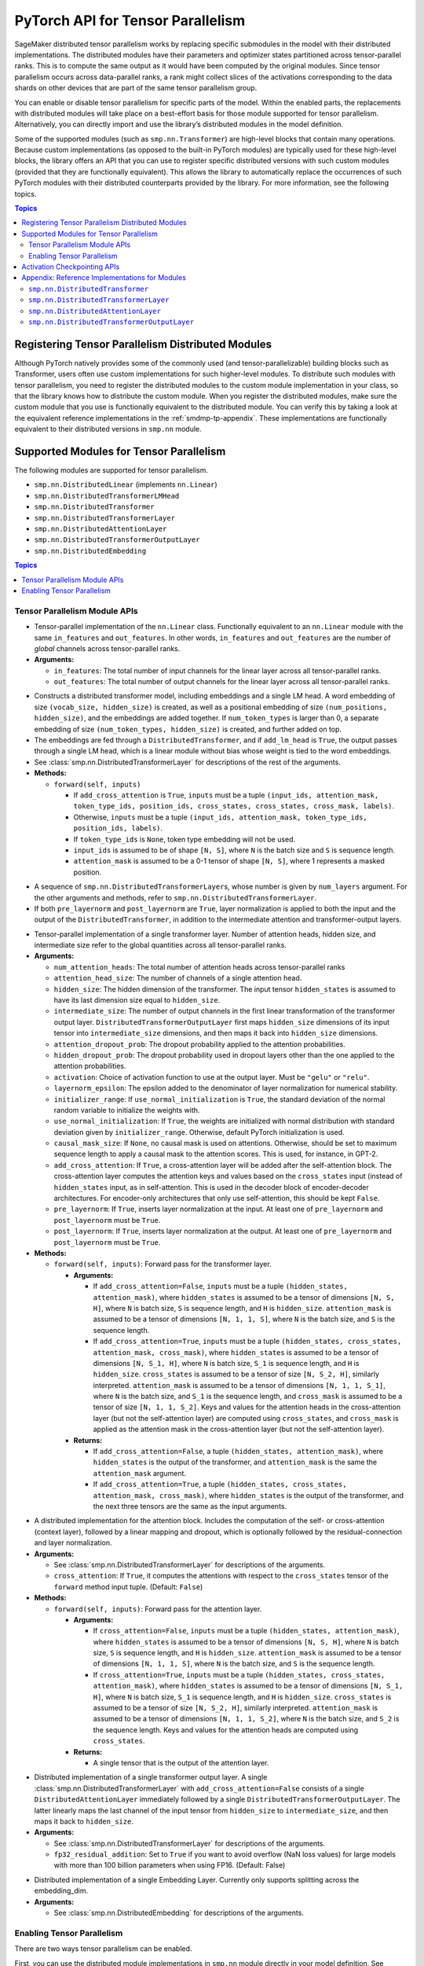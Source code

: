 .. _smdmp-pytorch-tensor-parallel:
   :noindex:

PyTorch API for Tensor Parallelism
==================================

SageMaker distributed tensor parallelism works by replacing specific submodules
in the model with their distributed implementations. The distributed modules
have their parameters and optimizer states partitioned across tensor-parallel
ranks. This is to compute the same output as it would have been computed by
the original modules. Since tensor parallelism occurs across data-parallel
ranks, a rank might collect slices of the activations corresponding to the
data shards on other devices that are part of the same tensor parallelism group.

You can enable or disable tensor parallelism for specific parts of the model.
Within the enabled parts, the replacements with distributed modules will take
place on a best-effort basis for those module supported for tensor parallelism.
Alternatively, you can directly import and use the library’s distributed
modules in the model definition.

Some of the supported modules (such as ``smp.nn.Transformer``) are high-level
blocks that contain many operations. Because custom implementations
(as opposed to the built-in PyTorch modules) are typically used for these
high-level blocks, the library offers an API that you can use to register
specific distributed versions with such custom modules (provided that they
are functionally equivalent). This allows the library to automatically replace
the occurrences of such PyTorch modules with their distributed counterparts
provided by the library.
For more information, see the following topics.

.. contents:: Topics
  :depth: 3
  :local:

.. _registering-tp-modules:
   :noindex:

Registering Tensor Parallelism Distributed Modules
--------------------------------------------------

Although PyTorch natively provides some of the commonly used (and
tensor-parallelizable) building blocks such as Transformer, users often
use custom implementations for such higher-level modules. To distribute
such modules with tensor parallelism, you need to register the
distributed modules to the custom module implementation in your class,
so that the library knows how to distribute the custom module. When you
register the distributed modules, make sure the custom module that you
use is functionally equivalent to the distributed module. You can verify
this by taking a look at the equivalent reference implementations in the
:ref:`smdmp-tp-appendix`.
These implementations are functionally equivalent to their distributed
versions in ``smp.nn`` module.

.. decorator:: @smp.tp_register(dist_module, init_hook=None, forward_hook=None, return_hook=None)

   -  A class decorator that registers the ``dist_module`` class with
      the module class that it is attached to. The hooks can be used to
      adapt to different interfaces used with ``__init__`` and
      ``forward`` methods.
   -  **Arguments:**

      -  ``dist_module``: A subclass of ``smp.nn.DistributedModule``
         that implements the distributed version of the module class the
         decorator is attached to. Any distributed module class defined
         in ``smp.nn`` module can be used.
      -  ``init_hook``: A callable that translates the arguments of the
         original module ``__init__`` method to an ``(args, kwargs)``
         tuple compatible with the arguments of the corresponding
         distributed module ``__init__`` method. Must return a tuple,
         whose first element is an iterable representing the positional
         arguments, and second element is a ``dict`` representing the
         keyword arguments. The input signature of the ``init_hook``
         must **exactly** match the signature of the original
         ``__init__`` method (including argument order and default
         values), except it must exclude ``self``.
      -  ``forward_hook``: A callable that translates the arguments of
         the original module ``forward`` method to an ``(args, kwargs)``
         tuple compatible with the arguments of the corresponding
         distributed module ``forward`` method. Must return a tuple,
         whose first element is an iterable representing the positional
         arguments, and second element is a ``dict`` representing the
         keyword arguments. The input signature of the ``init_hook``
         must **exactly** match the signature of the original
         ``forward`` method (including argument order and default
         values), except it must exclude ``self``.
      -  ``return_hook``: A callable that translates the object returned
         from the distributed module to the return object expected of
         the original module.

   -  **Example:**

      .. code:: python

         init_hook = lambda config: ((), config.to_dict())

         # register smp.nn.DistributedTransformer
         # as the distributed version of MyTransformer
         @smp.tp_register(smp.nn.DistributedTransformer, init_hook=init_hook)
         class MyTransformer(nn.Module):
             def __init__(self, config):
                 ...

             def forward(self, hidden_states, attention_mask):
                 ...

.. function:: smp.tp_register_with_module(module_cls, dist_module, init_hook=None, forward_hook=None, return_hook=None)
   :noindex:

   -  When you do not have direct access to model definition code, you
      can use this API to similarly register a distributed module with
      an existing module class.

   -  **Arguments:**

      -  ``module_cls``: The existing module class that will be
         distributed.
      -  ``dist_module``: A subclass of ``smp.nn.DistributedModule``
         that implements the distributed version of the module class the
         decorator is attached to. Any distributed module class defined
         in ``smp.nn`` module can be used.
      -  ``init_hook``: A callable that translates the arguments of the
         original module ``__init__`` method to an ``(args, kwargs)``
         tuple compatible with the arguments of the corresponding
         distributed module ``__init__`` method. Must return a tuple,
         whose first element is an iterable representing the positional
         arguments, and second element is a ``dict`` representing the
         keyword arguments. The input signature of the ``init_hook``
         must **exactly** match the signature of the original
         ``__init__`` method (including argument order and default
         values), except it must exclude ``self``.
      -  ``forward_hook``: A callable that translates the arguments of
         the original module ``forward`` method to an ``(args, kwargs)``
         tuple compatible with the arguments of the corresponding
         distributed module ``forward`` method. Must return a tuple,
         whose first element is an iterable representing the positional
         arguments, and second element is a ``dict`` representing the
         keyword arguments. The input signature of the ``init_hook``
         must **exactly** match the signature of the original
         ``forward`` method (including argument order and default
         values), except it must exclude ``self``.
      -  ``return_hook``: A callable that translates the object returned
         from the distributed module to the return object expected of
         the original module.

   -  **Example:**

      .. code:: python

         from somelibrary import MyTransformer

         init_hook = lambda config: ((), config.to_dict())

         # register smp.nn.DistributedTransformer as the distributed version of MyTransformer
         smp.tp_register_with_module(MyTransformer,
                                     smp.nn.DistributedTransformer,
                                     init_hook=init_hook)

.. _smdmp-supported-modules-for-tp:
   :noindex:

Supported Modules for Tensor Parallelism
----------------------------------------

The following modules are supported for tensor
parallelism.

-  ``smp.nn.DistributedLinear`` (implements ``nn.Linear``)
-  ``smp.nn.DistributedTransformerLMHead``
-  ``smp.nn.DistributedTransformer``
-  ``smp.nn.DistributedTransformerLayer``
-  ``smp.nn.DistributedAttentionLayer``
-  ``smp.nn.DistributedTransformerOutputLayer``
-  ``smp.nn.DistributedEmbedding``

.. contents:: Topics
  :depth: 3
  :local:

.. _tp-module-api:
   :noindex:

Tensor Parallelism Module APIs
~~~~~~~~~~~~~~~~~~~~~~~~~~~~~~

.. class:: smp.nn.DistributedLinear(in_features, out_features)
   :noindex:

   -  Tensor-parallel implementation of the ``nn.Linear`` class.
      Functionally equivalent to an ``nn.Linear`` module with the same
      ``in_features`` and ``out_features``. In other words,
      ``in_features`` and ``out_features`` are the number of *global*
      channels across tensor-parallel ranks.
   -  **Arguments:**

      -  ``in_features``: The total number of input channels for the
         linear layer across all tensor-parallel ranks.
      -  ``out_features``: The total number of output channels for the
         linear layer across all tensor-parallel ranks.

.. class:: smp.nn.DistributedTransformerLMHead(num_layers=12, num_attention_heads=32, attention_head_size=32, hidden_size=1024, intermediate_size=4096, vocab_size=30522, num_positions=1024, attention_dropout_prob=0.1, hidden_dropout_prob=0.1, activation="gelu", layernorm_epsilon=1e-5, num_token_types=0, causal_mask_size=None, add_cross_attention=False, add_lm_head=True,  initializer_range=0.02, use_normal_initialization=False, pre_layernorm=False, post_layernorm=True)
   :noindex:

   -  Constructs a distributed transformer model, including embeddings
      and a single LM head. A word embedding of size
      ``(vocab_size, hidden_size)`` is created, as well as a positional
      embedding of size ``(num_positions, hidden_size)``, and the
      embeddings are added together. If ``num_token_types`` is larger
      than 0, a separate embedding of size
      ``(num_token_types, hidden_size)`` is created, and further added
      on top.
   -  The embeddings are fed through a ``DistributedTransformer``, and
      if ``add_lm_head`` is ``True``, the output passes through a single
      LM head, which is a linear module without bias whose weight is
      tied to the word embeddings.
   -  See :class:`smp.nn.DistributedTransformerLayer` for descriptions of the rest
      of the arguments.
   -  **Methods:**

      -  ``forward(self, inputs)``

         -  If ``add_cross_attention`` is ``True``, ``inputs`` must be a
            tuple
            ``(input_ids, attention_mask, token_type_ids, position_ids, cross_states, cross_states, cross_mask, labels)``.
         -  Otherwise, ``inputs`` must be a tuple
            ``(input_ids, attention_mask, token_type_ids, position_ids, labels)``.
         -  If ``token_type_ids`` is ``None``, token type embedding will
            not be used.
         -  ``input_ids`` is assumed to be of shape ``[N, S]``, where
            ``N`` is the batch size and ``S`` is sequence length.
         -  ``attention_mask`` is assumed to be a 0-1 tensor of shape
            ``[N, S]``, where 1 represents a masked position.

.. class:: smp.nn.DistributedTransformer(num_layers=12, num_attention_heads=32, attention_head_size=32, hidden_size=1024, intermediate_size=4096, attention_dropout_prob=0.1, hidden_dropout_prob=0.1, activation="gelu", layernorm_epsilon=1e-5, initializer_range=0.02, use_normal_initialization=False, causal_mask_size=None, add_cross_attention=False, pre_layernorm=False, post_layernorm=True)
   :noindex:

   -  A sequence of ``smp.nn.DistributedTransformerLayer``\ s, whose
      number is given by ``num_layers`` argument. For the other
      arguments and methods, refer to
      ``smp.nn.DistributedTransformerLayer``.
   -  If both ``pre_layernorm`` and ``post_layernorm`` are ``True``,
      layer normalization is applied to both the input and the output of
      the ``DistributedTransformer``, in addition to the intermediate
      attention and transformer-output layers.

.. class:: smp.nn.DistributedTransformerLayer(num_attention_heads=32, attention_head_size=32, hidden_size=1024, intermediate_size=4096, attention_dropout_prob=0.1, hidden_dropout_prob=0.1, activation="gelu", layernorm_epsilon=1e-5, initializer_range=0.02, use_normal_initialization=False, causal_mask_size=None, add_cross_attention=False, pre_layernorm=False, post_layernorm=True)
   :noindex:

   -  Tensor-parallel implementation of a single transformer layer.
      Number of attention heads, hidden size, and intermediate size
      refer to the global quantities across all tensor-parallel ranks.
   -  **Arguments:**

      -  ``num_attention_heads``: The total number of attention heads
         across tensor-parallel ranks
      -  ``attention_head_size``: The number of channels of a single
         attention head.
      -  ``hidden_size``: The hidden dimension of the transformer. The
         input tensor ``hidden_states`` is assumed to have its last
         dimension size equal to ``hidden_size``.
      -  ``intermediate_size``: The number of output channels in the
         first linear transformation of the transformer output layer.
         ``DistributedTransformerOutputLayer`` first maps
         ``hidden_size`` dimensions of its input tensor into
         ``intermediate_size`` dimensions, and then maps it back into
         ``hidden_size`` dimensions.
      -  ``attention_dropout_prob``: The dropout probability applied to
         the attention probabilities.
      -  ``hidden_dropout_prob``: The dropout probability used in
         dropout layers other than the one applied to the attention
         probabilities.
      -  ``activation``: Choice of activation function to use at the
         output layer. Must be ``"gelu"`` or ``"relu"``.
      -  ``layernorm_epsilon``: The epsilon added to the denominator of
         layer normalization for numerical stability.
      -  ``initializer_range``: If ``use_normal_initialization`` is
         ``True``, the standard deviation of the normal random variable
         to initialize the weights with.
      -  ``use_normal_initialization``: If ``True``, the weights are
         initialized with normal distribution with standard deviation
         given by ``initializer_range``. Otherwise, default PyTorch
         initialization is used.
      -  ``causal_mask_size``: If ``None``, no causal mask is used on
         attentions. Otherwise, should be set to maximum sequence length
         to apply a causal mask to the attention scores. This is used,
         for instance, in GPT-2.
      -  ``add_cross_attention``: If ``True``, a cross-attention layer
         will be added after the self-attention block. The
         cross-attention layer computes the attention keys and values
         based on the ``cross_states`` input (instead of
         ``hidden_states`` input, as in self-attention. This is used in
         the decoder block of encoder-decoder architectures. For
         encoder-only architectures that only use self-attention, this
         should be kept ``False``.
      -  ``pre_layernorm``: If ``True``, inserts layer normalization at
         the input. At least one of ``pre_layernorm`` and
         ``post_layernorm`` must be ``True``.
      -  ``post_layernorm``: If ``True``, inserts layer normalization at
         the output. At least one of ``pre_layernorm`` and
         ``post_layernorm`` must be ``True``.

   -  **Methods:**

      -  ``forward(self, inputs)``: Forward pass for the transformer
         layer.

         -  **Arguments:**

            -  If ``add_cross_attention=False``, ``inputs`` must be a
               tuple ``(hidden_states, attention_mask)``, where
               ``hidden_states`` is assumed to be a tensor of dimensions
               ``[N, S, H]``, where ``N`` is batch size, ``S`` is
               sequence length, and ``H`` is ``hidden_size``.
               ``attention_mask`` is assumed to be a tensor of
               dimensions ``[N, 1, 1, S]``, where ``N`` is the batch
               size, and ``S`` is the sequence length.
            -  If ``add_cross_attention=True``, ``inputs`` must be a
               tuple
               ``(hidden_states, cross_states, attention_mask, cross_mask)``,
               where ``hidden_states`` is assumed to be a tensor of
               dimensions ``[N, S_1, H]``, where ``N`` is batch size,
               ``S_1`` is sequence length, and ``H`` is ``hidden_size``.
               ``cross_states`` is assumed to be a tensor of size
               ``[N, S_2, H]``, similarly interpreted.
               ``attention_mask`` is assumed to be a tensor of
               dimensions ``[N, 1, 1, S_1]``, where ``N`` is the batch
               size, and ``S_1`` is the sequence length, and
               ``cross_mask`` is assumed to be a tensor of size
               ``[N, 1, 1, S_2]``. Keys and values for the attention
               heads in the cross-attention layer (but not the
               self-attention layer) are computed using
               ``cross_states``, and ``cross_mask`` is applied as the
               attention mask in the cross-attention layer (but not the
               self-attention layer).

         -  **Returns:**

            -  If ``add_cross_attention=False``, a tuple
               ``(hidden_states, attention_mask)``, where
               ``hidden_states`` is the output of the transformer, and
               ``attention_mask`` is the same the ``attention_mask``
               argument.
            -  If ``add_cross_attention=True``, a tuple
               ``(hidden_states, cross_states, attention_mask, cross_mask)``,
               where ``hidden_states`` is the output of the transformer,
               and the next three tensors are the same as the input
               arguments.

.. class:: smp.nn.DistributedAttentionLayer(num_attention_heads=32, attention_head_size=32, hidden_size=1024, attention_dropout_prob=0.1, hidden_dropout_prob=0.1, layernorm_epsilon=1e-5, initializer_range=0.02, use_normal_initialization=False, cross_attention=False, causal_mask_size=None, pre_layernorm=False, post_layernorm=True)
   :noindex:

   -  A distributed implementation for the attention block. Includes the
      computation of the self- or cross-attention (context layer),
      followed by a linear mapping and dropout, which is optionally
      followed by the residual-connection and layer normalization.
   -  **Arguments:**

      -  See :class:`smp.nn.DistributedTransformerLayer` for descriptions of the
         arguments.
      -  ``cross_attention``: If ``True``, it computes the attentions
         with respect to the ``cross_states`` tensor of the ``forward``
         method input tuple. (Default: ``False``)

   -  **Methods:**

      -  ``forward(self, inputs)``: Forward pass for the attention
         layer.

         -  **Arguments:**

            -  If ``cross_attention=False``, ``inputs`` must be a tuple
               ``(hidden_states, attention_mask)``, where
               ``hidden_states`` is assumed to be a tensor of dimensions
               ``[N, S, H]``, where ``N`` is batch size, ``S`` is
               sequence length, and ``H`` is ``hidden_size``.
               ``attention_mask`` is assumed to be a tensor of
               dimensions ``[N, 1, 1, S]``, where ``N`` is the
               batch size, and ``S`` is the sequence length.
            -  If ``cross_attention=True``, ``inputs`` must be a tuple
               ``(hidden_states, cross_states, attention_mask)``, where
               ``hidden_states`` is assumed to be a tensor of dimensions
               ``[N, S_1, H]``, where ``N`` is batch size, ``S_1`` is
               sequence length, and ``H`` is ``hidden_size``.
               ``cross_states`` is assumed to be a tensor of size
               ``[N, S_2, H]``, similarly interpreted.
               ``attention_mask`` is assumed to be a tensor of
               dimensions ``[N, 1, 1, S_2]``, where ``N`` is the batch
               size, and ``S_2`` is the sequence length. Keys and values
               for the attention heads are computed using
               ``cross_states``.

         -  **Returns:**

            -  A single tensor that is the output of the attention
               layer.

.. class:: smp.nn.DistributedTransformerOutputLayer(hidden_size=1024, intermediate_size=4096,  hidden_dropout_prob=0.1, activation="gelu", layernorm_epsilon=1e-5, initializer_range=0.02, use_normal_initialization=False, pre_layernorm=False, post_layernorm=True, fp32_residual_addition=False)
   :noindex:

   -  Distributed implementation of a single transformer output layer. A
      single :class:`smp.nn.DistributedTransformerLayer` with
      ``add_cross_attention=False`` consists of a single
      ``DistributedAttentionLayer`` immediately followed by a single
      ``DistributedTransformerOutputLayer``. The latter linearly maps
      the last channel of the input tensor from ``hidden_size`` to
      ``intermediate_size``, and then maps it back to ``hidden_size``.
   -  **Arguments:**

      -  See :class:`smp.nn.DistributedTransformerLayer` for descriptions of the
         arguments.
      - ``fp32_residual_addition``: Set to ``True`` if you want to avoid overflow
        (NaN loss values) for large models with more than 100 billion parameters
        when using FP16. (Default: False)

.. class:: smp.nn.DistributedEmbedding(num_embeddings,embedding_dim, padding_idx=None, max_norm=None, norm_type=2.0, scale_grad_by_freq=False, sparse=False, _weight=None, initializer_range=0.02, _skip_allgather=False,_skip_scatter_and_merge=False,)
   :noindex:

   -  Distributed implementation of a single Embedding Layer. Currently
      only supports splitting across the embedding_dim.
   -  **Arguments:**

      -  See :class:`smp.nn.DistributedEmbedding` for descriptions of the
         arguments.

.. _enabling-tp:
   :noindex:

Enabling Tensor Parallelism
~~~~~~~~~~~~~~~~~~~~~~~~~~~

There are two ways tensor parallelism can be enabled.

First, you can use
the distributed module implementations in ``smp.nn`` module directly in
your model definition. See :ref:`smdmp-supported-modules-for-tp`
for a complete list of built-in distributed modules. Here is an example
of how this can be done:

.. code:: python

   import torch.nn as nn
   import smdistributed.modelparallel.torch as smp

   class TransformerModel:
       def __init__(self):
           self.embedding = nn.Embedding(vocab_size, hidden_size)

           # directly instantiate smp.nn.DistributedTransformer and use it
           self.encoder = smp.nn.DistributedTransformer(num_layers, hidden_size, **kwargs)

           self.pooler = nn.Linear(hidden_size, hidden_size)

       def forward(self, hidden_states):
           emb_out = self.embedding(hidden_states)
           enc_out = self.encoder(emb_out)
           return self.pooler(enc_out)

Second, you can enable tensor parallelism for specific modules or blocks
of code, which will automatically enable tensor parallelism for the
supported modules within that scope. To do this, you can use the
following API:

.. decorator:: smp.tensor_parallelism(enabled=True, **kwargs)
  :noindex:

   -  A context manager that enables or disables tensor parallelism for
      any supported module that is created inside. If there are nested
      contexts, the innermost overrides the rest. If there are
      multiple supported modules created within the context, where one
      is the submodule of the other, only the outermost module will be
      distributed. If a supported module shares weights with another
      (supported or unsupported) module, or if its hyperparameters do
      not support distribution (e.g., not divisible by the tensor
      parallelism degree), tensor parallelism will **not** be enabled
      for this module even if this API is used.

      **Example:**

      .. code:: python

         with smp.tensor_parallelism():
             self.m0 = nn.Linear(20, 20)                   # will be distributed
             with smp.tensor_parallelism(enabled=False):
                 self.m1 = nn.Linear(20, 20)               # will not be distributed

   - ``kwargs`` - Keyword arguments that can be used to modify the configurations of
     the distributed modules created inside the context.
     If a keyword argument provided through it matches any ``__init__`` method arguments
     of a ``DistributedModule`` that substitutes a module created inside
     the ``smp.tensor_parallelism`` context, this keyword will override
     the value defined in the ``init_hook``.

     - (*For v1.7.0 and later*) Through the following additional keyword arguments,
       the library supports `NVIDIA Megatron’s fused kernels
       <https://github.com/NVIDIA/Megatron-LM/tree/main/megatron/fused_kernels>`_

       - ``fused_softmax`` (bool) - Fusion of attention masking and softmax.
         By default, it is set to ``True``. You can deactivate it by setting
         ``fused_softmax=False`` in the ``smp.tensor_parallelism`` context manager.
       - ``fused_bias_gelu`` (bool) - Fusion of bias addition and Gelu activation.
         By default, it is set to ``False``. You can activate it by setting
         ``fused_bias_gelu=True`` in the ``smp.tensor_parallelism`` context manager.



.. function:: smp.set_tensor_parallelism(module, enabled=True, **kwargs)
   :noindex:

   -  Enables or disables tensor parallelism for the supported
      submodules of ``module``. If enabling, the outermost supported
      modules will be distributed. If disabling, tensor parallelism will
      be disabled for the entire module subtree of ``module``. Unlike
      the context manager, this API can be used after the model creation
      (but before wrapping with :class:`smp.DistributedModel`), so direct
      access to model definition code is not required. If a supported
      module shares weights with another (supported or unsupported)
      module, or if its hyperparameters do not support distribution
      (e.g., not divisible by the tensor parallelism degree), tensor
      parallelism will **not** be enabled for this module.
   -  Keyword arguments ``kwargs`` can be used to modify the
      configurations of the distributed modules created inside the
      context. If a keyword argument provided here matches any
      ``__init__`` method arguments of a :class:`smp.DistributedModel` that
      substitutes a module created inside the ``smp.tensor_parallelism``
      context, this keyword will override the value defined in the
      ``init_hook``.
   -  **Example:**

      .. code:: python

         model = MyModel()
         smp.set_tensor_parallelism(model.encoder, True)
         smp.set_tensor_parallelism(model.encoder.embedding, True)

         # outermost supported submodules in model.encoder will be distributed, except for
         # model.encoder.embedding
         model = smp.DistributedModel(model)
         optimizer = smp.DistributedOptimizer(optimizer)

.. _activation-checkpointing-api:
   :noindex:

Activation Checkpointing APIs
-----------------------------

``smdistributed.modelparallel`` provides three APIs to enable
activation checkpointing: one for checkpointing modules,
one for checkpointing sequential modules, and
one for checkpointing pretrained models.

For a conceptual guide and examples, see
`Activation Checkpointing <https://docs.aws.amazon.com/sagemaker/latest/dg/model-parallel-extended-features-pytorch-activation-checkpointing.html>`_
in the *SageMaker's Distributed Model Parallel developer guide*.

.. class:: smdistributed.modelparallel.torch.patches.checkpoint.checkpoint(module, *args, preserve_rng_state=True)
   :noindex:

   -  Checkpoints the module passed. Throws error if, during manual
      partitioning, all children of module are not on same rank as the
      module itself, i.e. the module tree is split across multiple
      partitions. During auto-partitioning, if the module is split
      across multiple partitions, then this call is ignored(with a
      warning). Note that this call applies to the module instance only,
      not to the module class.

   -  **Arguments:**

      -  ``module (Instance of nn.Module)``: The module to be
         checkpointed. Note that unlike native checkpointing in
         PyTorch’s, activation checkpointing in
         ``smdistributed.modelparallel`` is at the granularity of a
         module. A generic function cannot be passed here.
      -  ``args``: Tuple containing inputs to the module.
      -  ``preserve_rng_state (bool, default=True)``: Omit stashing and
         restoring the RNG state during each checkpoint.

.. class:: smdistributed.modelparallel.torch.patches.checkpoint.checkpoint_sequential(sequential_module, input, strategy="each", preserve_rng_state=True, pack_args_as_tuple=False)
   :noindex:

   -  Checkpoints the modules inside
      `nn.Sequential <https://pytorch.org/docs/stable/generated/torch.nn.Sequential.html>`__.
      This can be used even if different layers that are part of the
      sequential container lie on different partitions. Each layer part
      of the sequential module that is checkpointed must lie completely
      within one partition. If this is not the case during manual
      partitioning, then an error will be thrown. If this is not the
      case during auto partitioning, a warning will be raised and this
      module will be run without checkpointing.

   -  **Arguments**

      -  ``sequential_module (nn.Sequential)``: the sequential module to
         be checkpointed.
      -  ``input (torch.Tensor or a tuple of torch.Tensors)``: input to
         the module, which can be a tensor or a tuple of tensors. If a
         tuple is passed, then pack_args_as_tuple should be set to True.
      -  ``strategy (string, default=“each”)`` : Strategy determines how
         many layers part of the sequential module need to be grouped
         together for one checkpointing call. This determines how much
         memory can be reduced. It can take the following values

         -  ``each`` : The default is to checkpoint each module inside
            the sequential separately.
         -  ``contiguous``: Groups consecutive layers on the same
            partition together. For example, if a sequential consists of
            [a, b, c, d] where a,b are on pp_rank0 and c,d are on
            pp_rank 1, then this strategy would checkpoint a,b together
            and then c,d together. This means effectively, inputs of a,
            outputs of b, inputs of c, and outputs of d are in memory;
            the reamining activations are recomputed.
         -  ``group_2, group_3, group_4, etc:`` More generally,
            ``group_x`` where x is an integer. This strategy provides
            more flexibility in how many layers to group together.
            ``group_x`` groups x layers together on a best effort basis.
            It can group x layers together if there are x layers
            consecutively on the same partition. For example:
            [a,b,c,d,e] where a,b are on pp_rank0 and c,d,e are on
            pp_rank 1. If the strategy is ``group_3,`` then a,b are
            checkpointed together on pp_rank0 and c,d,e are checkpointed
            together on pp_rank1.

      -  ``preserve_rng_state (bool, default=True)``: Set to ``False``
         to omit stashing and restoring the RNG state during each
         checkpoint.
      -  ``pack_args_as_tuple (bool, default=False)``: To ensure that
         backward works correctly, the autograd function has to unpack
         any tuples received. If the checkpointed layer takes a tuple as
         input, then this needs to be set to True.

.. class:: smp.set_activation_checkpointing(module, preserve_rng_state=True, pack_args_as_tuple=False, strategy="each")
   :noindex:

   -  This API is recommended when importing pretrained models from
      libraries, such as PyTorch and Hugging Face Transformers. This is
      particularly useful when you don’t have access to the model
      definition code and not be able to replace a module call with
      checkpoint.

   -  **Arguments**:

      -  ``module (Instance of nn.Module or nn.Sequential)``: The module
         to checkpoint.
      -  ``preserve_rng_state (bool, default=True)``: Set to ``False``
         to omit stashing and restoring the RNG state during each
         checkpoint.
      -  ``pack_args_as_tuple (bool, default=False)``: *Can only be
         passed when module is a sequential module.* To ensure that
         backward works correctly, the autograd function has to unpack
         any tuples received. If the layer checkpointed takes a tuple as
         input, then this needs to be set to True.
      -  ``strategy: (string, default=“each”)``: *Can only be passed
         when module is a sequential module.* Strategy determines how
         many layers part of the sequential module need to be grouped
         together for one checkpointing call.
      -  This determines how much memory can be reduced. It can take the
         following values

         -  ``each`` : The default is to checkpoint each module inside
            the sequential separately.
         -  ``contiguous``: Groups consecutive layers on the same
            partition together. For example if a sequential consists of
            ``[a, b, c, d]`` where ``a, b`` are on ``pp_rank0`` and ``c, d`` are on
            ``pp_rank 1``, then this strategy would checkpoint a,b together
            and then ``c, d`` together. This means effectively, the inputs of
            ``a``, outputs of ``b``, inputs of ``c``, and outputs of ``d`` are in
            memory, and the rest of the activations are recomputed.
         -  ``group_2, group_3, group_4, etc:`` More generally,
            ``group_x`` where x is an integer. This strategy provides
            more flexibility in how many layers to group together.
            ``group_x`` groups x number of layers together on a best
            effort basis if there are x layers consecutively in the same
            partition. **Example**: Assume a module with layers ``[a, b,
            c, d, e]``. The layers a and b are on pp_rank0, and ``c``, ``d``, and
            ``e`` are on ``pp_rank 1``. If the strategy is ``group_3,`` then ``a``,
            ``b`` are checkpointed together on ``pp_rank0``, and ``c``, ``d``, ``e`` are
            checkpointed together on ``pp_rank1``.

.. _smdmp-tp-appendix:
   :noindex:

Appendix: Reference Implementations for Modules
-----------------------------------------------

The following are reference implementations for transformer-related
modules. Note that this is not the actual ``smdistributed`` source code,
but the distributed implementations provided in the library are the
distributed versions of these reference implementations, and can be used
to determine whether the distributed modules perform the same operations
as the custom modules in your script.

To keep the implementations simple, we only assume keyword arguments,
and assume the existence of a method ``parse_args(kwargs)``, which
parses the arguments to ``__init__`` methods and sets the relevant
attributes of the module, such as ``hidden_size`` and
``num_attention_heads``.

``smp.nn.DistributedTransformer``
~~~~~~~~~~~~~~~~~~~~~~~~~~~~~~~~~

.. code:: python

   class Transformer(nn.Module):
       def __init__(self, **kwargs):
           super(Transformer, self).__init__()
           self.parse_args(kwargs)

           self.layers = []
           for l in range(self.num_layers):
               self.layers.append(TransformerLayer(**kwargs))

           self.seq_layers = nn.Sequential(*self.layers)

       def forward(self, inp):
           return self.seq_layers(inp)

``smp.nn.DistributedTransformerLayer``
~~~~~~~~~~~~~~~~~~~~~~~~~~~~~~~~~~~~~~

.. code:: python

   class TransformerLayer(nn.Module):
       def __init__(self, **kwargs):
           super(TransformerLayer, self).__init__()
           self.parse_args(kwargs)

           self.attention = AttentionLayer(**kwargs)
           self.output = TransformerOutputLayer(**kwargs)

           if self.add_cross_attention:
               self.cross_attention = AttentionLayer(cross_attention=True, **kwargs)

       def forward(self, inp):
           if self.add_cross_attention:
               hidden_states, cross_states, attention_mask, cross_mask = inp
           else:
               hidden_states, attention_mask = inp

           attention_output = self.attention((hidden_states, attention_mask))
           if self.add_cross_attention:
               attention_output = self.cross_attention((attention_output,
                                                        cross_states,
                                                        cross_mask))

           output = self.output(attention_output)

           if self.add_cross_attention:
               return output, cross_states, attention_mask, cross_mask
           else:
               return output, attention_mask

``smp.nn.DistributedAttentionLayer``
~~~~~~~~~~~~~~~~~~~~~~~~~~~~~~~~~~~~

.. code:: python

   class AttentionLayer(nn.Module):
       def __init__(self, **kwargs):
           super(AttentionLayer, self).__init__()
           self.parse_args(kwargs)
           self.attention_head_size = self.hidden_size // self.num_attention_heads

           self.query = nn.Linear(self.hidden_size, self.hidden_size)
           self.key = nn.Linear(self.hidden_size, self.hidden_size)
           self.value = nn.Linear(self.hidden_size, self.hidden_size)
           self.dense = nn.Linear(self.hidden_size, self.hidden_size)

           self.dropout1 = nn.Dropout(self.attention_dropout_prob)
           self.dropout2 = nn.Dropout(self.hidden_dropout_prob)

           if self.pre_layernorm:
               self.pre_layernorm = nn.LayerNorm(self.hidden_size,
                                       eps=self.layernorm_epsilon)

           if self.post_layernorm:
               self.layernorm = nn.LayerNorm(self.hidden_size,
                                       eps=self.layernorm_epsilon)

       def transpose(self, tensor, key=False):
           shape = tensor.size()[:-1] +
                           (self.num_attention_heads, self.attention_head_size)
           tensor = torch.reshape(tensor, shape)
           if key:
               return tensor.permute(0, 2, 3, 1)
           else:
               return tensor.permute(0, 2, 1, 3)

       def forward(self, inp):
           if self.cross_attention:
               hidden_states, cross_states, attention_mask = inp
           else:
               hidden_states, attention_mask = inp

           if self.pre_layernorm:
               norm_states = self.pre_layernorm(hidden_states)
           else:
               norm_states = hidden_states

           query_layer = self.query(norm_states)

           if self.cross_attention:
               key_layer = self.key(cross_states)
               value_layer = self.value(cross_states)
           else:
               key_layer = self.key(norm_states)
               value_layer = self.value(norm_states)

           query_layer = self.transpose(query_layer)
           key_layer = self.transpose(key_layer, key=True)
           value_layer = self.transpose(value_layer)

           attention_scores = torch.matmul(query_layer, key_layer)
           attention_scores = attention_scores / math.sqrt(self.attention_head_size)

           if not self.cross_attention and self.causal_mask is not None:
               attention_scores = self.apply_causal_mask(attention_scores)

           attention_scores = attention_scores + attention_mask

           attention_probs = F.softmax(attention_scores, dim=-1)
           attention_probs = self.dropout1(attention_probs)

           context_layer = torch.matmul(attention_probs, value_layer)
           context_layer = context_layer.permute(0, 2, 1, 3)
           new_context_layer_shape = context_layer.size()[:-2] + \
                                       (self.local_attention_size,)
           context_layer = torch.reshape(context_layer, new_context_layer_shape)

           self_attention = self.dense(context_layer)
           self_attention = self.dropout2(self_attention)

           if self.post_layernorm:
               return self.layernorm(self_attention + hidden_states)
           else:
               return self_attention

``smp.nn.DistributedTransformerOutputLayer``
~~~~~~~~~~~~~~~~~~~~~~~~~~~~~~~~~~~~~~~~~~~~

.. code:: python

   class TransformerOutputLayer(nn.Module):
       def __init__(self, **kwargs):
           super(TransformerOutputLayer, self).__init__()
           self.parse_args(kwargs)

           self.dense1 = nn.Linear(self.hidden_size, self.intermediate_size)
           self.dense2 = nn.Linear(self.intermediate_size, self.hidden_size)

           self.dropout = nn.Dropout(self.attention_dropout_prob)

           if self.pre_layernorm:
               self.pre_layernorm = nn.LayerNorm(self.hidden_size,
                                       eps=self.layernorm_epsilon)

           if self.post_layernorm:
               self.layernorm = nn.LayerNorm(self.hidden_size,
                                       eps=self.layernorm_epsilon)

       def forward(self, inp):
           if self.pre_layernorm:
               norm_inp = self.pre_layernorm(inp)
           else:
               norm_inp = inp

           dense1_output = self.dense1(norm_inp)
           if self.activation == "gelu":
               act_output = F.gelu(dense1_output)
           else:
               act_output = F.relu(dense1_output)

           dense2_output = self.dense2(act_output)
           output = self.dropout(dense2_output)

           if self.post_layernorm:
               return self.layernorm(inp + output)
           else:
               return output
